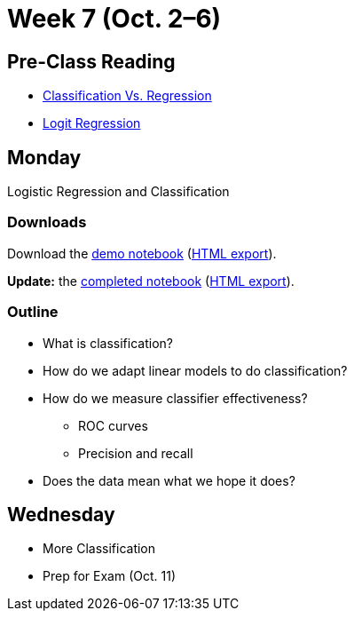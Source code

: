= Week 7 (Oct. 2–6)

== Pre-Class Reading

* https://medium.com/simple-ai/classification-versus-regression-intro-to-machine-learning-5-5566efd4cb83[Classification Vs. Regression]
* https://stats.idre.ucla.edu/r/dae/logit-regression/[Logit Regression]

== Monday

Logistic Regression and Classification

[[monday-downloads]]
=== Downloads

Download the link:ref://../notebooks/LogisticDemo.ipynb[demo notebook] (link:ref://../notebooks/LogisticDemo.html[HTML export]).

*Update:* the link:ref://../notebooks/LogisticDemoFilled.ipynb[completed notebook] (link:ref://../notebooks/LogisticDemoFilled.html[HTML export]).

=== Outline

* What is classification?
* How do we adapt linear models to do classification?
* How do we measure classifier effectiveness?
** ROC curves
** Precision and recall
* Does the data mean what we hope it does?

== Wednesday

* More Classification
* Prep for Exam (Oct. 11)